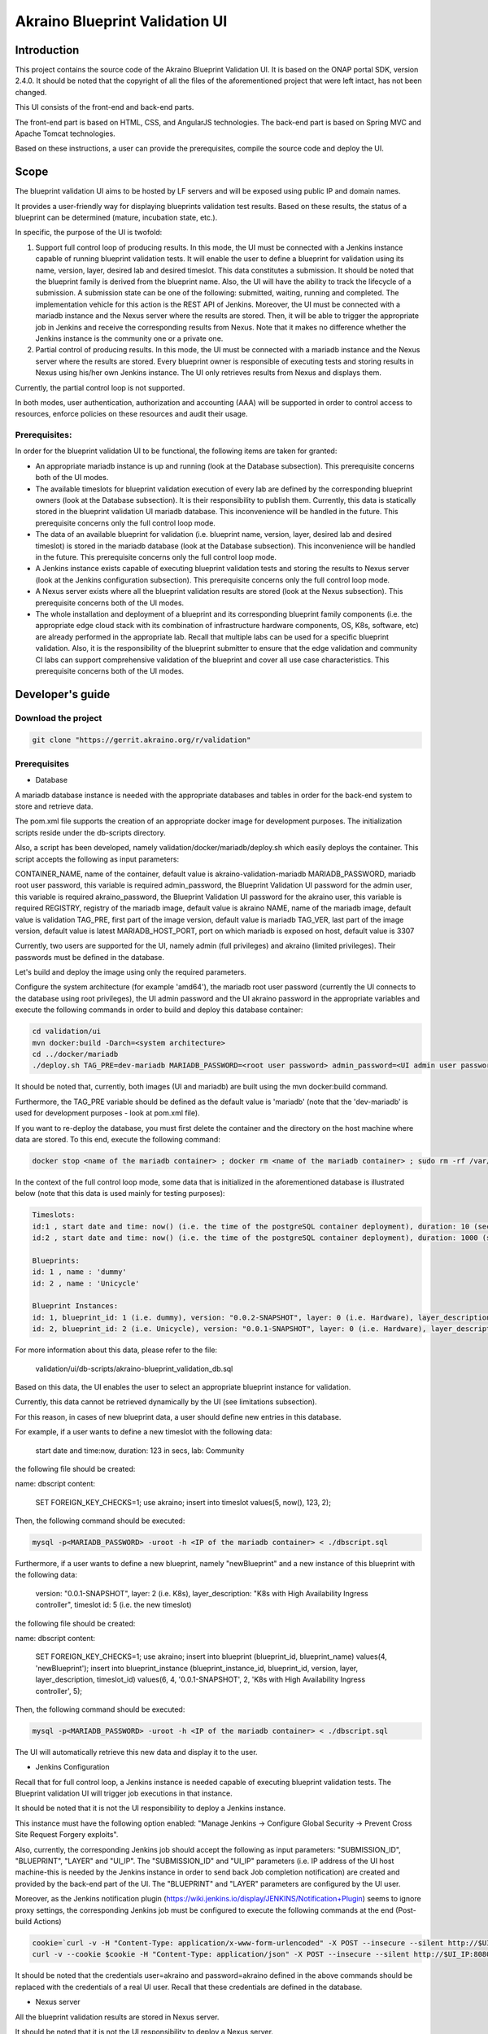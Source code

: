 
Akraino Blueprint Validation UI
========

Introduction
------------

This project contains the source code of the Akraino Blueprint Validation UI. It is based on the ONAP portal SDK, version 2.4.0. It should be noted that the copyright of all the files of the aforementioned project that were left intact, has not been changed.

This UI consists of the front-end and back-end parts.

The front-end part is based on HTML, CSS, and AngularJS technologies. The back-end part is based on Spring MVC and Apache Tomcat technologies.

Based on these instructions, a user can provide the prerequisites, compile the source code and deploy the UI.

Scope
-----

The blueprint validation UI aims to be hosted by LF servers and will be exposed using public IP and domain names.

It provides a user-friendly way for displaying blueprints validation test results. Based on these results, the status of a blueprint can be determined (mature, incubation state, etc.).

In specific, the purpose of the UI is twofold:

1) Support full control loop of producing results. In this mode, the UI must be connected with a Jenkins instance capable of running blueprint validation tests.
   It will enable the user to define a blueprint for validation using its name, version, layer, desired lab and desired timeslot. This data constitutes a submission. It should be noted that the blueprint family is derived from the blueprint name.
   Also, the UI will have the ability to track the lifecycle of a submission. A submission state can be one of the following: submitted, waiting, running and completed. The implementation vehicle for this action is the REST API of Jenkins.
   Moreover, the UI must be connected with a mariadb instance and the Nexus server where the results are stored.
   Then, it will be able to trigger the appropriate job in Jenkins and receive the corresponding results from Nexus.
   Note that it makes no difference whether the Jenkins instance is the community one or a private one.
2) Partial control of producing results. In this mode, the UI must be connected with a mariadb instance and the Nexus server where the results are stored.
   Every blueprint owner is responsible of executing tests and storing results in Nexus using his/her own Jenkins instance. The UI only retrieves results from Nexus and displays them.

Currently, the partial control loop is not supported.

In both modes, user authentication, authorization and accounting (AAA) will be supported in order to control access to resources, enforce policies on these resources and audit their usage.

Prerequisites:
~~~~~~~~~~~~~~

In order for the blueprint validation UI to be functional, the following items are taken for granted:

- An appropriate mariadb instance is up and running (look at the Database subsection).
  This prerequisite concerns both of the UI modes.

- The available timeslots for blueprint validation execution of every lab are defined by the corresponding blueprint owners (look at the Database subsection). It is their responsibility to publish them. Currently, this data is statically stored in the blueprint validation UI mariadb database. This inconvenience will be handled in the future.
  This prerequisite concerns only the full control loop mode.

- The data of an available blueprint for validation (i.e. blueprint name, version, layer, desired lab and desired timeslot) is stored in the mariadb database (look at the Database subsection). This inconvenience will be handled in the future.
  This prerequisite concerns only the full control loop mode.

- A Jenkins instance exists capable of executing blueprint validation tests and storing the results to Nexus server (look at the Jenkins configuration subsection).
  This prerequisite concerns only the full control loop mode.

- A Nexus server exists where all the blueprint validation results are stored (look at the Nexus subsection).
  This prerequisite concerns both of the UI modes.

- The whole installation and deployment of a blueprint and its corresponding blueprint family components (i.e. the appropriate edge cloud stack with its combination of infrastructure hardware components, OS, K8s, software, etc) are already performed in the appropriate lab.
  Recall that multiple labs can be used for a specific blueprint validation. Also, it is the responsibility of the blueprint submitter to ensure that the edge validation and community CI labs can support comprehensive validation of the blueprint and cover all use case characteristics.
  This prerequisite concerns both of the UI modes.

Developer's guide
-----------------

Download the project
~~~~~~~~~~~~~~~~~~~~

.. code-block:: console

    git clone "https://gerrit.akraino.org/r/validation"

Prerequisites
~~~~~~~~~~~~~

- Database

A mariadb database instance is needed with the appropriate databases and tables in order for the back-end system to store and retrieve data.

The pom.xml file supports the creation of an appropriate docker image for development purposes. The initialization scripts reside under the db-scripts directory.

Also, a script has been developed, namely validation/docker/mariadb/deploy.sh which easily deploys the container. This script accepts the following as input parameters:

CONTAINER_NAME, name of the container, default value is akraino-validation-mariadb
MARIADB_PASSWORD, mariadb root user password, this variable is required
admin_password, the Blueprint Validation UI password for the admin user, this variable is required
akraino_password, the Blueprint Validation UI password for the akraino user, this variable is required
REGISTRY, registry of the mariadb image, default value is akraino
NAME, name of the mariadb image, default value is validation
TAG_PRE, first part of the image version, default value is mariadb
TAG_VER, last part of the image version, default value is latest
MARIADB_HOST_PORT, port on which mariadb is exposed on host, default value is 3307

Currently, two users are supported for the UI, namely admin (full privileges) and akraino (limited privileges). Their passwords must be defined in the database.

Let's build and deploy the image using only the required parameters.

Configure the system architecture (for example 'amd64'), the mariadb root user password (currently the UI connects to the database using root privileges), the UI admin password and the UI akraino password in the appropriate variables and execute the following commands in order to build and deploy this database container:

.. code-block:: console

    cd validation/ui
    mvn docker:build -Darch=<system architecture>
    cd ../docker/mariadb
    ./deploy.sh TAG_PRE=dev-mariadb MARIADB_PASSWORD=<root user password> admin_password=<UI admin user password> akraino_password=<UI akraino user password>

It should be noted that, currently, both images (UI and mariadb) are built using the mvn docker:build command.

Furthermore, the TAG_PRE variable should be defined as the default value is 'mariadb' (note that the 'dev-mariadb' is used for development purposes - look at pom.xml file).

If you want to re-deploy the database, you must first delete the container and the directory on the host machine where data are stored. To this end, execute the following command:

.. code-block:: console

    docker stop <name of the mariadb container> ; docker rm <name of the mariadb container> ; sudo rm -rf /var/lib/mariadb

In the context of the full control loop mode, some data that is initialized in the aforementioned database is illustrated below (note that this data is used mainly for testing purposes):

.. code-block:: console

    Timeslots:
    id:1 , start date and time: now() (i.e. the time of the postgreSQL container deployment), duration: 10 (sec), lab: 0 (i.e. AT&T)
    id:2 , start date and time: now() (i.e. the time of the postgreSQL container deployment), duration: 1000 (sec), lab: 0 (i.e. AT&T)

    Blueprints:
    id: 1 , name : 'dummy'
    id: 2 , name : 'Unicycle'

    Blueprint Instances:
    id: 1, blueprint_id: 1 (i.e. dummy), version: "0.0.2-SNAPSHOT", layer: 0 (i.e. Hardware), layer_description: "Dell Hardware", timeslot id: 1
    id: 2, blueprint_id: 2 (i.e. Unicycle), version: "0.0.1-SNAPSHOT", layer: 0 (i.e. Hardware), layer_description: "Dell Hardware", timeslot id: 2

For more information about this data, please refer to the file:

    validation/ui/db-scripts/akraino-blueprint_validation_db.sql

Based on this data, the UI enables the user to select an appropriate blueprint instance for validation.

Currently, this data cannot be retrieved dynamically by the UI (see limitations subsection).

For this reason, in cases of new blueprint data, a user should define new entries in this database.

For example, if a user wants to define a new timeslot with the following data:

    start date and time:now, duration: 123 in secs, lab: Community

the following file should be created:

name: dbscript
content:
    SET FOREIGN_KEY_CHECKS=1;
    use akraino;
    insert into timeslot values(5, now(), 123, 2);

Then, the following command should be executed:

.. code-block:: console

    mysql -p<MARIADB_PASSWORD> -uroot -h <IP of the mariadb container> < ./dbscript.sql

Furthermore, if a user wants to define a new blueprint, namely "newBlueprint" and a new instance of this blueprint with the following data:

    version: "0.0.1-SNAPSHOT", layer: 2 (i.e. K8s), layer_description: "K8s with High Availability Ingress controller", timeslot id: 5 (i.e. the new timeslot)

the following file should be created:

name: dbscript
content:
    SET FOREIGN_KEY_CHECKS=1;
    use akraino;
    insert into blueprint (blueprint_id, blueprint_name) values(4, 'newBlueprint');
    insert into blueprint_instance (blueprint_instance_id, blueprint_id, version, layer, layer_description, timeslot_id) values(6, 4, '0.0.1-SNAPSHOT', 2, 'K8s with High Availability Ingress controller', 5);

Then, the following command should be executed:

.. code-block:: console

    mysql -p<MARIADB_PASSWORD> -uroot -h <IP of the mariadb container> < ./dbscript.sql

The UI will automatically retrieve this new data and display it to the user.

- Jenkins Configuration

Recall that for full control loop, a Jenkins instance is needed capable of executing blueprint validation tests. The Blueprint validation UI will trigger job executions in that instance.

It should be noted that it is not the UI responsibility to deploy a Jenkins instance.

This instance must have the following option enabled: "Manage Jenkins -> Configure Global Security -> Prevent Cross Site Request Forgery exploits".

Also, currently, the corresponding Jenkins job should accept the following as input parameters: "SUBMISSION_ID", "BLUEPRINT", "LAYER" and "UI_IP".
The "SUBMISSION_ID" and "UI_IP" parameters (i.e. IP address of the UI host machine-this is needed by the Jenkins instance in order to send back Job completion notification) are created and provided by the back-end part of the UI.
The "BLUEPRINT" and "LAYER" parameters are configured by the UI user.

Moreover, as the Jenkins notification plugin (https://wiki.jenkins.io/display/JENKINS/Notification+Plugin) seems to ignore proxy settings, the corresponding Jenkins job must be configured to execute the following commands at the end (Post-build Actions)

.. code-block:: console

    cookie=`curl -v -H "Content-Type: application/x-www-form-urlencoded" -X POST --insecure --silent http://$UI_IP:8080/AECBlueprintValidationUI/login_external -d "loginId=akraino&password=akraino" 2>&1 | grep "Set-Cookie: " | awk -F ':' '{print $2}'`
    curl -v --cookie $cookie -H "Content-Type: application/json" -X POST --insecure --silent http://$UI_IP:8080/AECBlueprintValidationUI/api/jenkinsJobNotification/ --data '{"submissionId": "'"$SUBMISSION_ID"'" , "name":"'"$JOB_NAME"'", "buildNumber":"'"$BUILD_NUMBER"'"}'

It should be noted that the credentials user=akraino and password=akraino defined in the above commands should be replaced with the credentials of a real UI user. Recall that these credentials are defined in the database.

- Nexus server

All the blueprint validation results are stored in Nexus server.

It should be noted that it is not the UI responsibility to deploy a Nexus server.

In the context of the full control loop, these results must be available in the following url:

    https://nexus.akraino.org/content/sites/logs/<lab_silo>/job/<Jenkins Job name>/<Jenkins job number>/results/<layer>/<name_of_the_test_suite>.

where <lab_silo> is the name of the silo given to a lab where the results have been produced (for example 'att-blu-val'), <Jenkins job name> is the Jenkins job name that is triggered by the UI, <Jenkins job number> is the number of the Jenkins job that produced this result, <layer> is the blueprint layer and <name_of_the_test_suite> is the name of the corresponding test suite.

If multiple test suites are available, multiple test suite names should be created. 

Moreover, the results should be stored in the 'output.xml' file and placed in the aforementioned URL using the following format:

TBD

In the context of partial control, the results must be available in the following url:

TBD


Compiling
~~~~~~~~~

.. code-block:: console

    cd validation/ui
    mvn clean package

Deploying
~~~~~~~~~

The pom.xml file supports the building of an appropriate container image using the produced war file. Also, a script has been developed, namely validation/docker/ui/deploy.sh which easily deploys the container.

This script accepts the following as input parameters:

CONTAINER_NAME, name of the contaner, default value is akraino-validation-ui
mariadb_user_pwd, mariadb root user password, this variable is required
REGISTRY, registry of the mariadb image, default value is akraino
NAME, name of the mariadb image, default value is validation
TAG_PRE, first part of the image version, default value is ui
TAG_VER, last part of the image version, default value is latest
jenkins_url, the URL of the Jenkins instance, this variable is required
jenkins_user_name, the Jenkins user name, this variable is required
jenkins_user_pwd, the Jenkins user password, this variable is required
jenkins_job_name, the name of Jenkins job capable of executing the blueprint validation tests, this variable is required
db_connection_url, the URL connection with the akraino database of the maridb instance, this variable is required
nexus_proxy, the proxy needed in order for the Nexus server to be reachable, default value is none
jenkins_proxy, the proxy needed in order for the Jenkins server to be reachable, default value is none

Let's build the image using only the required parameters. To this end, the following data is needed:

- The mariadb root user password (look at the Database subsection)
- The URL for connecting to the akraino database of the mariadb
- The Jenkins url
- The Jenkins username and password
- The name of Jenkins Job

Execute the following commands in order to build and deploy the UI container:

.. code-block:: console

    cd validation/ui
    mvn docker:build -Darch=<system architecture>
    cd ../docker/ui
    ./deploy.sh TAG_PRE=dev-ui mariadb_user_pwd=<mariadb root password> jenkins_url=<http://jenkinsIP:port> jenkins_user_name=<Jenkins user> jenkins_user_pwd=<Jenkins password> jenkins_job_name=<Jenkins job name> db_connection_url=<Url in order to connect to akraino database of the mariadb>

The content of the db_connection_url and system architecture can be for example 172.17.0.3:3306/akraino and amd64, respectively.

Furthermore, the TAG_PRE variable should be defined as the default value is 'ui' (note that the 'dev-ui' is used for development purposes - look at pom.xml file).

If no proxy exists, just do not define proxy ip and port variables.

The UI should be available in the following url:

    http://localhost:8080/AECBlueprintValidationUI

Note that the deployment uses the network host mode, so the 8080 must be available on the host.

User's guide
-----------------
TBD

Limitations
-----------
- The partial loop mode is not currently supported.
- The UI has been tested using Chrome and Firefox browsers.
- The back-end part of the UI does not take into account the configured timeslot. It immediately triggers the corresponding Jenkins Job.
- Results data manipulation (filtering, graphical representation, indexing in time order, etc) is not supported.
- Only the following labs are supported: AT&T, Ericsson, Community and Arm.
- Only the following tabs are functional: 'Committed Submissions', 'Blueprint Validation Results -> Get by submission id'.
- The UI configures only the "BLUEPRINT", "LAYER", "SUBMISSION_ID" and "UI_IP" input parameters of the Jenkins job.
- The available blueprints and timeslots must be manually configured in the mariadb database.
- Logout action is not currently supported.